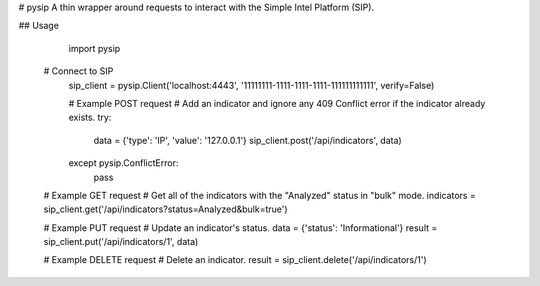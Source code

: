 # pysip
A thin wrapper around requests to interact with the Simple Intel Platform (SIP).

## Usage

	import pysip

    # Connect to SIP
	sip_client = pysip.Client('localhost:4443', '11111111-1111-1111-1111-111111111111', verify=False)

	# Example POST request
	# Add an indicator and ignore any 409 Conflict error if the indicator already exists.
	try:
	    data = {'type': 'IP', 'value': '127.0.0.1'}
	    sip_client.post('/api/indicators', data)
	except pysip.ConflictError:
	    pass

    # Example GET request
    # Get all of the indicators with the "Analyzed" status in "bulk" mode.
    indicators = sip_client.get('/api/indicators?status=Analyzed&bulk=true')

    # Example PUT request
    # Update an indicator's status.
    data = {'status': 'Informational'}
    result = sip_client.put('/api/indicators/1', data)

    # Example DELETE request
    # Delete an indicator.
    result = sip_client.delete('/api/indicators/1')

